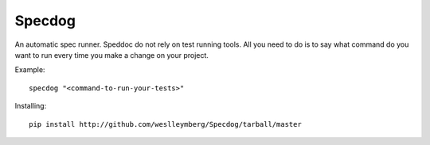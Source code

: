 Specdog
=======

An automatic spec runner.
Speddoc do not rely on test running tools. All you need to do is to say what command do you want to run every time you make a change on your project.

Example::

    specdog "<command-to-run-your-tests>"

Installing::
    
    pip install http://github.com/weslleymberg/Specdog/tarball/master

